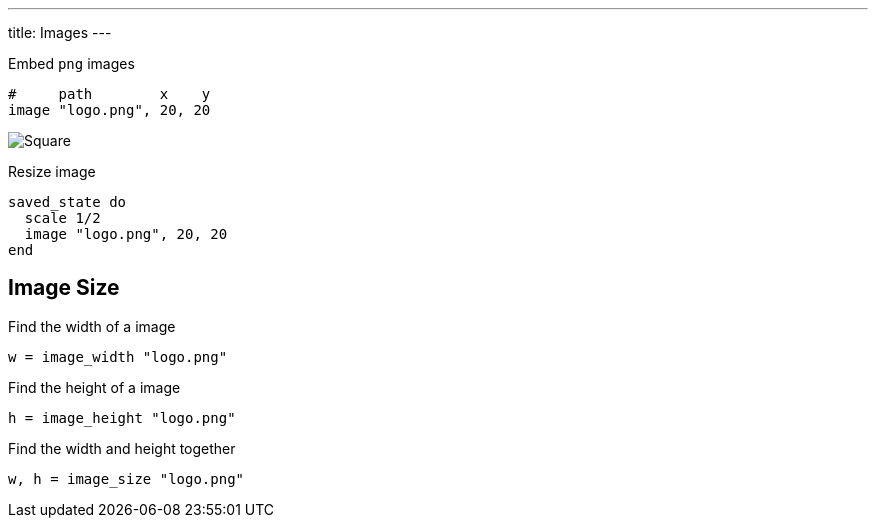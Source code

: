 ---
title: Images
---

Embed `png` images

[source, crystal]
----
#     path        x    y
image "logo.png", 20, 20
----

image::/chitra/images/image.png[Square]

Resize image

[source,crystal]
----
saved_state do
  scale 1/2
  image "logo.png", 20, 20
end
----

== Image Size

Find the width of a image

[source,crystal]
----
w = image_width "logo.png"
----

Find the height of a image

[source,crystal]
----
h = image_height "logo.png"
----

Find the width and height together

[source,crystal]
----
w, h = image_size "logo.png"
----
